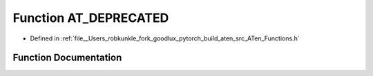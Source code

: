 .. _function_at__AT_DEPRECATED:

Function AT_DEPRECATED
======================

- Defined in :ref:`file__Users_robkunkle_fork_goodlux_pytorch_build_aten_src_ATen_Functions.h`


Function Documentation
----------------------


.. doxygenfunction:: at::AT_DEPRECATED
